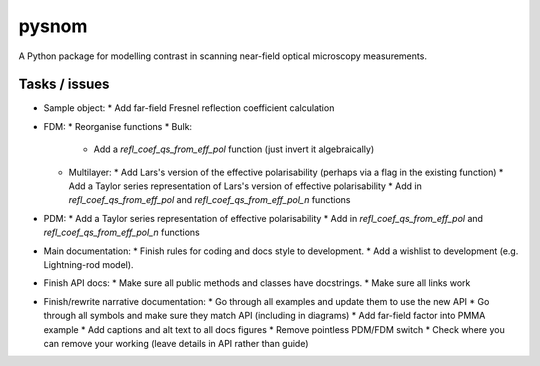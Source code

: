pysnom
======
A Python package for modelling contrast in scanning near-field optical
microscopy measurements.


Tasks / issues
--------------
* Sample object:
  * Add far-field Fresnel reflection coefficient calculation
* FDM:
  * Reorganise functions
  * Bulk:
    * Add a `refl_coef_qs_from_eff_pol` function (just invert it algebraically)
  * Multilayer:
    * Add Lars's version of the effective polarisability (perhaps via a flag in the existing function)
    * Add a Taylor series representation of Lars's version of effective polarisability
    * Add in `refl_coef_qs_from_eff_pol` and `refl_coef_qs_from_eff_pol_n` functions
* PDM:
  * Add a Taylor series representation of effective polarisability
  * Add in `refl_coef_qs_from_eff_pol` and `refl_coef_qs_from_eff_pol_n` functions
* Main documentation:
  * Finish rules for coding and docs style to development.
  * Add a wishlist to development (e.g. Lightning-rod model).
* Finish API docs:
  * Make sure all public methods and classes have docstrings.
  * Make sure all links work
* Finish/rewrite narrative documentation:
  * Go through all examples and update them to use the new API
  * Go through all symbols and make sure they match API (including in diagrams)
  * Add far-field factor into PMMA example
  * Add captions and alt text to all docs figures
  * Remove pointless PDM/FDM switch
  * Check where you can remove your working (leave details in API rather than guide)